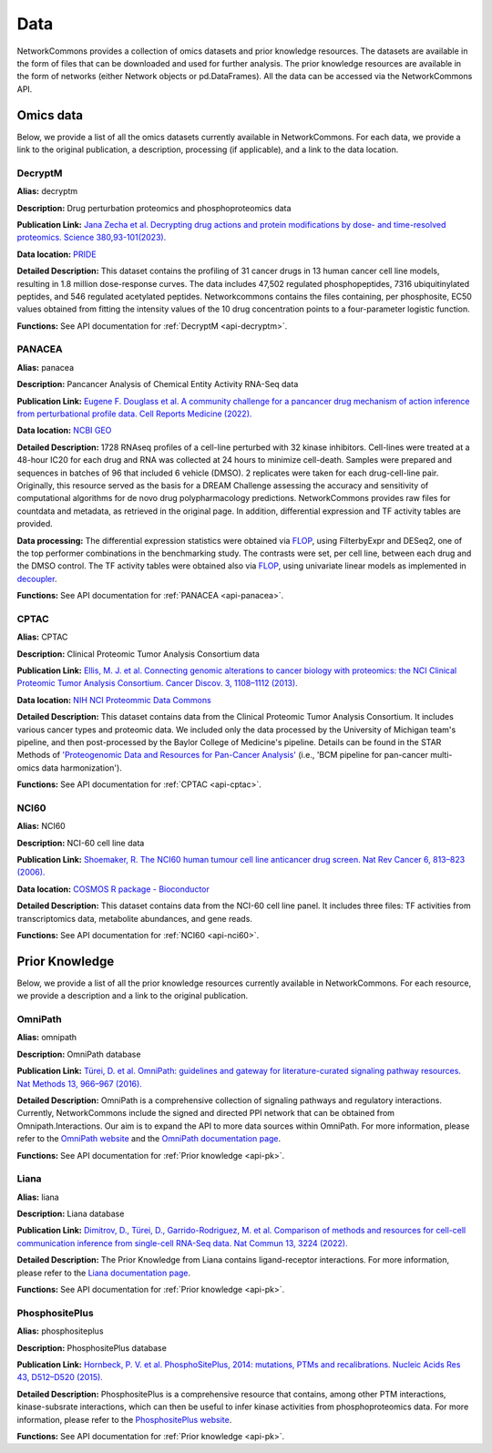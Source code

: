 ####
Data
####
NetworkCommons provides a collection of omics datasets and prior knowledge resources. The datasets are available in the form of files that can be downloaded and used for further analysis. The prior knowledge resources are available in the form of networks (either Network objects or pd.DataFrames).
All the data can be accessed via the NetworkCommons API.

----------
Omics data
----------
Below, we provide a list of all the omics datasets currently available in NetworkCommons. For each data, we provide a link to the original publication, a description, processing (if applicable), and a link to the data location.


DecryptM
--------

**Alias:** decryptm

**Description:** Drug perturbation proteomics and phosphoproteomics data

**Publication Link:** `Jana Zecha et al. Decrypting drug actions and protein modifications by dose- and time-resolved proteomics. Science 380,93-101(2023). <https://doi.org/10.1126/science.ade3925>`_

**Data location:** `PRIDE <https://www.ebi.ac.uk/pride/archive/projects/PXD037285>`_

**Detailed Description:** This dataset contains the profiling of 31 cancer drugs in 13 human cancer cell line models, resulting in 1.8 million dose-response curves. The data includes 47,502 regulated phosphopeptides, 7316 ubiquitinylated peptides, and 546 regulated acetylated peptides.
Networkcommons contains the files containing, per phosphosite, EC50 values obtained from fitting the intensity values of the 10 drug concentration points to a four-parameter logistic function.

**Functions:** See API documentation for :ref:`DecryptM <api-decryptm>`.


PANACEA
-------

**Alias:** panacea

**Description:** Pancancer Analysis of Chemical Entity Activity RNA-Seq data

**Publication Link:** `Eugene F. Douglass et al. A community challenge for a pancancer drug mechanism of action inference from perturbational profile data. Cell Reports Medicine (2022). <https://doi.org/10.1016/j.xcrm.2021.100492>`_

**Data location:** `NCBI GEO <https://www.ncbi.nlm.nih.gov/geo/query/acc.cgi?acc=GSE186341>`_

**Detailed Description:** 	1728 RNAseq profiles of a cell-line perturbed with 32 kinase inhibitors. Cell-lines were treated at a 48-hour IC20 for each drug and RNA was collected at 24 hours to minimize cell-death.
Samples were prepared and sequences in batches of 96 that included 6 vehicle (DMSO). 2 replicates were taken for each drug-cell-line pair. Originally, this resource served as the basis for a DREAM Challenge assessing
the accuracy and sensitivity of computational algorithms for de novo drug polypharmacology predictions. 
NetworkCommons provides raw files for countdata and metadata, as retrieved in the original page. In addition, differential expression and TF activity tables are provided. 

**Data processing:** The differential expression statistics were obtained via `FLOP <https://doi.org/10.1093/nar/gkae552>`_, using FilterbyExpr and DESeq2, one of the top performer combinations in the benchmarking study.
The contrasts were set, per cell line, between each drug and the DMSO control. The TF activity tables were obtained also via `FLOP <https://doi.org/10.1093/nar/gkae552>`_, using univariate linear models as implemented 
in `decoupler <https://doi.org/10.1093/bioadv/vbac016>`_.

**Functions:** See API documentation for :ref:`PANACEA <api-panacea>`.


CPTAC
-----

**Alias:** CPTAC

**Description:** Clinical Proteomic Tumor Analysis Consortium data

**Publication Link:** `Ellis, M. J. et al. Connecting genomic alterations to cancer biology with proteomics: the NCI Clinical Proteomic Tumor Analysis Consortium. Cancer Discov. 3, 1108–1112 (2013). <https://doi.org/10.1158/2159-8290.CD-13-0219>`_

**Data location:** `NIH NCI Proteommic Data Commons <https://pdc.cancer.gov/pdc/cptac-pancancer>`_

**Detailed Description:** This dataset contains data from the Clinical Proteomic Tumor Analysis Consortium. It includes various cancer types and proteomic data.
We included only the data processed by the University of Michigan team's pipeline, and then post-processed by the Baylor College of Medicine's pipeline. Details 
can be found in the STAR Methods of `'Proteogenomic Data and Resources for Pan-Cancer Analysis' <https://doi.org/10.1016/j.ccell.2023.06.009>`_ (i.e., 'BCM pipeline for pan-cancer multi-omics data harmonization').

**Functions:** See API documentation for :ref:`CPTAC <api-cptac>`.

NCI60
-----

**Alias:** NCI60

**Description:** NCI-60 cell line data

**Publication Link:** `Shoemaker, R. The NCI60 human tumour cell line anticancer drug screen. Nat Rev Cancer 6, 813–823 (2006). <https://doi.org/10.1038/nrc1951>`_

**Data location:** `COSMOS R package - Bioconductor <https://www.bioconductor.org/packages/release/bioc/html/cosmosR.html>`_

**Detailed Description:** This dataset contains data from the NCI-60 cell line panel. It includes three files: TF activities from transcriptomics data, metabolite abundances, and gene reads.

**Functions:** See API documentation for :ref:`NCI60 <api-nci60>`.

---------------
Prior Knowledge
---------------
Below, we provide a list of all the prior knowledge resources currently available in NetworkCommons. For each resource, we provide a description and a link to the original publication.

OmniPath
--------

**Alias:** omnipath

**Description:** OmniPath database

**Publication Link:** `Türei, D. et al. OmniPath: guidelines and gateway for literature-curated signaling pathway resources. Nat Methods 13, 966–967 (2016). <https://doi.org/10.1038/nmeth.4077>`_

**Detailed Description:** OmniPath is a comprehensive collection of signaling pathways and regulatory interactions. Currently, NetworkCommons include the signed and directed PPI network that can be obtained from Omnipath.Interactions. 
Our aim is to expand the API to more data sources within OmniPath. For more information, please refer to the `OmniPath website <https://omnipathdb.org/>`_ and the `OmniPath documentation page <https://omnipath.readthedocs.io/>`_.

**Functions:** See API documentation for :ref:`Prior knowledge <api-pk>`.

Liana
-----

**Alias:** liana

**Description:** Liana database

**Publication Link:** `Dimitrov, D., Türei, D., Garrido-Rodriguez, M. et al. Comparison of methods and resources for cell-cell communication inference from single-cell RNA-Seq data. Nat Commun 13, 3224 (2022). <https://doi.org/10.1038/s41467-022-30755-0>`_

**Detailed Description:** The Prior Knowledge from Liana contains ligand-receptor interactions. For more information, please refer to the `Liana documentation page <https://liana-py.readthedocs.io/en/latest/>`_.

**Functions:** See API documentation for :ref:`Prior knowledge <api-pk>`.

PhosphositePlus 
---------------

**Alias:** phosphositeplus

**Description:** PhosphositePlus database

**Publication Link:** `Hornbeck, P. V. et al. PhosphoSitePlus, 2014: mutations, PTMs and recalibrations. Nucleic Acids Res 43, D512–D520 (2015). <https://doi.org/10.1093/nar/gku1267>`_

**Detailed Description:** PhosphositePlus is a comprehensive resource that contains, among other PTM interactions, kinase-subsrate interactions, which can then be useful to infer kinase activities from phosphoproteomics data. 
For more information, please refer to the `PhosphositePlus website <https://www.phosphosite.org/>`_.

**Functions:** See API documentation for :ref:`Prior knowledge <api-pk>`.